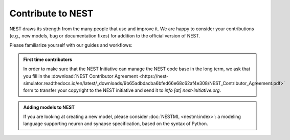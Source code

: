 .. _contribute:

Contribute to NEST
==================

NEST draws its strength from the many people that use and improve it. We
are happy to consider your contributions (e.g., new models, bug or
documentation fixes) for addition to the official version of NEST.

Please familiarize yourself with our guides and workflows:



.. grid:: 1 1 2 2

    .. grid-item-card:: Mailing list

      Have a question or problem about NEST? Get help from the NEST community:
      use our :ref:`mailing list <mail_guidelines>`.

    .. grid-item-card:: Create a GitHub issue

      If you have a feature request, bug report or other issue, create
      an issue on GitHub using `the templates <https://github.com/nest/nest-simulator/issues/new/choose>`_


.. admonition:: First time contributors

   In order to make sure that the NEST Initiative can manage the NEST code base in the long term,
   we ask that you fill in the :download:`NEST Contributor Agreement <https://nest-simulator.readthedocs.io/en/latest/_downloads/9b65adbdacba6bfed66e68c62af4e308/NEST_Contributor_Agreement.pdf>`
   form to transfer your copyright to the NEST initiative and send it to *info [at] nest-initiative.org*.




.. grid:: 1 1 2 2

    .. grid-item-card:: Contribute code

       * New to git or need a refresher? See our :ref:`NEST git workflow <git_workflow>`
       * Follow the :ref:`C++ coding style guidelines <code_style_cpp>`
       * Review the :ref:`naming conventions for NEST <naming_conventions>`
       * Writing an extension to NEST? See :doc:`extmod:index`
       * :ref:`required_dev_tools` to ensure correct formatting

    .. grid-item-card:: Contribute documentation

       * See our documentation workflows for :ref:`user facing docs <userdoc_workflow>` and :ref:`technical docs <devdoc_workflow>`
       * For making changes to the PyNEST APIs, see our :ref:`pyapi_template`
       * If you have a Python example network to contribute, please refer to our
         :ref:`pyexample_template`

.. admonition:: Adding models to NEST

    If you are looking at creating a new model, please consider :doc:`NESTML <nestml:index>`:
    a modeling language supporting neuron and synapse specification, based on the syntax of Python.


.. seealso::

   You can find additional guides for technical documentation :ref:`here <developer_space>`
